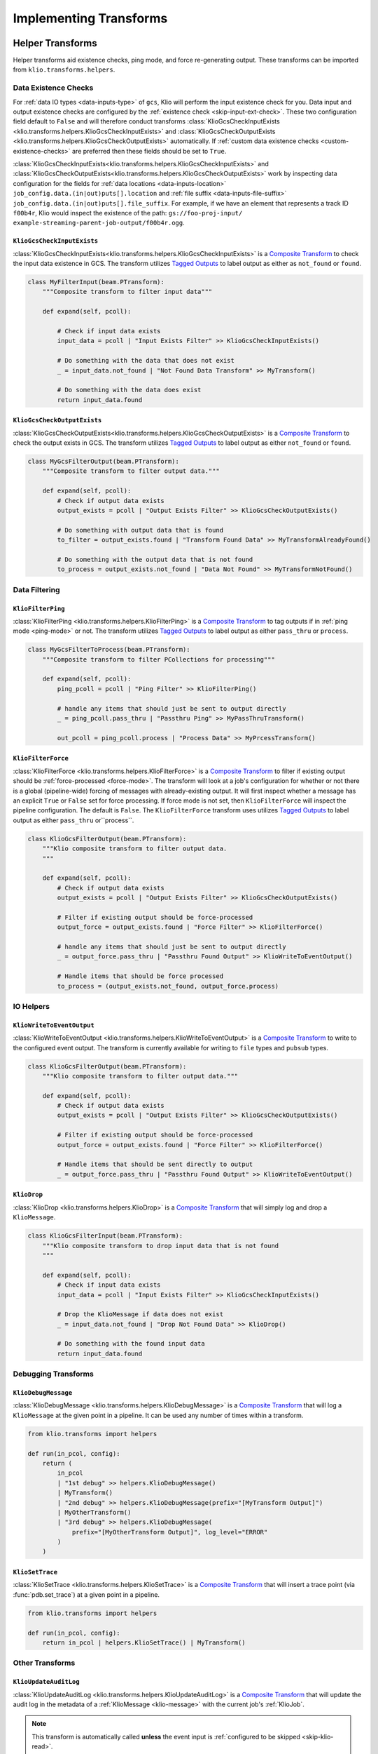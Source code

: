 .. _helper-transforms:

Implementing Transforms
=======================

.. _helper_transforms:

Helper Transforms
-----------------
Helper transforms aid existence checks, ping mode, and force re-generating output. These
transforms can be imported from ``klio.transforms.helpers``.

.. _data-existence-checks:

Data Existence Checks
^^^^^^^^^^^^^^^^^^^^^

For :ref:`data IO types <data-inputs-type>` of ``gcs``, Klio will perform the input
existence check for you. Data input and output existence checks are configured by the
:ref:`existence check <skip-input-ext-check>`. These two configuration field default to ``False``
and will therefore conduct transforms :class:`KlioGcsCheckInputExists
<klio.transforms.helpers.KlioGcsCheckInputExists>` and :class:`KlioGcsCheckOutputExists
<klio.transforms.helpers.KlioGcsCheckOutputExists>` automatically. If :ref:`custom data existence
checks <custom-existence-checks>` are preferred then these fields should be set to ``True``.


:class:`KlioGcsCheckInputExists<klio.transforms.helpers.KlioGcsCheckInputExists>` and
:class:`KlioGcsCheckOutputExists<klio.transforms.helpers.KlioGcsCheckOutputExists>` work by
inspecting data configuration for the fields for :ref:`data locations <data-inputs-location>`
``job_config.data.(in|out)puts[].location`` and :ref:`file suffix <data-inputs-file-suffix>`
``job_config.data.(in|out)puts[].file_suffix``. For example, if we have an element that represents
a track ID ``f00b4r``, Klio would inspect the existence of the path: ``gs://foo-proj-input/
example-streaming-parent-job-output/f00b4r.ogg``.


``KlioGcsCheckInputExists``
"""""""""""""""""""""""""""

:class:`KlioGcsCheckInputExists<klio.transforms.helpers.KlioGcsCheckInputExists>` is a `Composite
Transform`_ to check the input data existence in GCS. The transform utilizes `Tagged Outputs`_ to
label output as either as ``not_found`` or ``found``.

.. code-block:: python

    class MyFilterInput(beam.PTransform):
        """Composite transform to filter input data"""

        def expand(self, pcoll):

            # Check if input data exists
            input_data = pcoll | "Input Exists Filter" >> KlioGcsCheckInputExists()

            # Do something with the data that does not exist
            _ = input_data.not_found | "Not Found Data Transform" >> MyTransform()

            # Do something with the data does exist
            return input_data.found

``KlioGcsCheckOutputExists``
""""""""""""""""""""""""""""

:class:`KlioGcsCheckOutputExists<klio.transforms.helpers.KlioGcsCheckOutputExists>` is a `Composite
Transform`_ to check the output exists in GCS. The transform utilizes `Tagged Outputs`_ to label
output as either  ``not_found`` or ``found``.

.. code-block:: python

    class MyGcsFilterOutput(beam.PTransform):
        """Composite transform to filter output data."""

        def expand(self, pcoll):
            # Check if output data exists
            output_exists = pcoll | "Output Exists Filter" >> KlioGcsCheckOutputExists()

            # Do something with output data that is found
            to_filter = output_exists.found | "Transform Found Data" >> MyTransformAlreadyFound()

            # Do something with the output data that is not found
            to_process = output_exists.not_found | "Data Not Found" >> MyTransformNotFound()


Data Filtering
^^^^^^^^^^^^^^

``KlioFilterPing``
""""""""""""""""""

:class:`KlioFilterPing <klio.transforms.helpers.KlioFilterPing>` is a `Composite Transform`_ to
tag outputs if in :ref:`ping mode <ping-mode>` or not. The transform utilizes `Tagged Outputs`_
to label output as either ``pass_thru`` or ``process``.


.. code-block:: python

    class MyGcsFilterToProcess(beam.PTransform):
        """Composite transform to filter PCollections for processing"""

        def expand(self, pcoll):
            ping_pcoll = pcoll | "Ping Filter" >> KlioFilterPing()

            # handle any items that should just be sent to output directly
            _ = ping_pcoll.pass_thru | "Passthru Ping" >> MyPassThruTransform()

            out_pcoll = ping_pcoll.process | "Process Data" >> MyPrcessTransform()

.. _filter-force:

``KlioFilterForce``
"""""""""""""""""""

:class:`KlioFilterForce <klio.transforms.helpers.KlioFilterForce>` is a `Composite Transform`_ to
filter if existing output should be :ref:`force-processed <force-mode>`. The transform will look
at a job's configuration for whether or not there is a global (pipeline-wide) forcing of messages
with already-existing output. It will first inspect whether a message has an explicit ``True`` or
``False`` set for force processing. If force mode is not set, then ``KlioFilterForce`` will
inspect the pipeline configuration. The default is ``False``. The ``KlioFilterForce`` transform
uses utilizes `Tagged Outputs`_ to label output as either ``pass_thru`` or``process``.


.. code-block:: python

    class KlioGcsFilterOutput(beam.PTransform):
        """Klio composite transform to filter output data.
        """

        def expand(self, pcoll):
            # Check if output data exists
            output_exists = pcoll | "Output Exists Filter" >> KlioGcsCheckOutputExists()

            # Filter if existing output should be force-processed
            output_force = output_exists.found | "Force Filter" >> KlioFilterForce()

            # handle any items that should just be sent to output directly
            _ = output_force.pass_thru | "Passthru Found Output" >> KlioWriteToEventOutput()

            # Handle items that should be force processed
            to_process = (output_exists.not_found, output_force.process)


IO Helpers
^^^^^^^^^^

``KlioWriteToEventOutput``
""""""""""""""""""""""""""

:class:`KlioWriteToEventOutput <klio.transforms.helpers.KlioWriteToEventOutput>` is a `Composite
Transform`_ to write to the configured event output. The transform is currently available for
writing to ``file`` types and ``pubsub`` types.

.. code-block:: python

    class KlioGcsFilterOutput(beam.PTransform):
        """Klio composite transform to filter output data."""

        def expand(self, pcoll):
            # Check if output data exists
            output_exists = pcoll | "Output Exists Filter" >> KlioGcsCheckOutputExists()

            # Filter if existing output should be force-processed
            output_force = output_exists.found | "Force Filter" >> KlioFilterForce()

            # Handle items that should be sent directly to output
            _ = output_force.pass_thru | "Passthru Found Output" >> KlioWriteToEventOutput()


.. _transform-klio-drop:

``KlioDrop``
""""""""""""

:class:`KlioDrop <klio.transforms.helpers.KlioDrop>` is a `Composite Transform`_ that will simply
log and drop a ``KlioMessage``.

.. code-block:: python

    class KlioGcsFilterInput(beam.PTransform):
        """Klio composite transform to drop input data that is not found
        """

        def expand(self, pcoll):
            # Check if input data exists
            input_data = pcoll | "Input Exists Filter" >> KlioGcsCheckInputExists()

            # Drop the KlioMessage if data does not exist
            _ = input_data.not_found | "Drop Not Found Data" >> KlioDrop()

            # Do something with the found input data
            return input_data.found


Debugging Transforms
^^^^^^^^^^^^^^^^^^^^


``KlioDebugMessage``
""""""""""""""""""""

:class:`KlioDebugMessage <klio.transforms.helpers.KlioDebugMessage>` is a `Composite Transform`_
that will log a ``KlioMessage`` at the given point in a pipeline. It can be used any number of
times within a transform.

.. code-block:: python

    from klio.transforms import helpers

    def run(in_pcol, config):
        return (
            in_pcol
            | "1st debug" >> helpers.KlioDebugMessage()
            | MyTransform()
            | "2nd debug" >> helpers.KlioDebugMessage(prefix="[MyTransform Output]")
            | MyOtherTransform()
            | "3rd debug" >> helpers.KlioDebugMessage(
                prefix="[MyOtherTransform Output]", log_level="ERROR"
            )
        )

``KlioSetTrace``
""""""""""""""""

:class:`KlioSetTrace <klio.transforms.helpers.KlioSetTrace>` is a `Composite Transform`_ that will
insert a trace point (via :func:`pdb.set_trace`) at a given point in a pipeline.

.. code-block:: python

    from klio.transforms import helpers

    def run(in_pcol, config):
        return in_pcol | helpers.KlioSetTrace() | MyTransform()


Other Transforms
^^^^^^^^^^^^^^^^

``KlioUpdateAuditLog``
""""""""""""""""""""""

:class:`KlioUpdateAuditLog <klio.transforms.helpers.KlioUpdateAuditLog>` is a `Composite
Transform`_ that will update the audit log in the metadata of a :ref:`KlioMessage <klio-message>`
with the current job's :ref:`KlioJob`.

.. note::

    This transform is automatically called **unless** the event input is :ref:`configured to be
    skipped <skip-klio-read>`.


``KlioTriggerUpstream``
"""""""""""""""""""""""

``KlioTriggerUpstream`` is a `Composite Transform`_ that will trigger an upstream streaming job.
This is particularly useful when input data does not exist.

.. caution::

    Klio does not automatically trigger upstream jobs if input data does not exist. It must be used
    manually within a job's pipeline definition (in ``run.py::run``).


.. note::

    By default, Klio handles the input data existence check and only provides the ``run`` function
    in ``run.py`` a ``PCollection`` with ``KlioMessages`` of input data that has been found. In
    order to also have access to input not found, that default input data existence check must be
    turned off by setting :ref:`skip_klio_existence_check <skip-input-ext-check>` to ``True``. Then the input existence check
    must be invoked manually. See example ``run.py`` and ``klio-job.yaml`` files below.


.. code-block:: python

    # Example run.py
    import apache_beam as beam
    from klio.transforms import helpers
    import transforms

    def run(input_pcol, config):
        # use the default helper transform to do the default input check
        # in order to access the output tagged with `not_found`
        input_data = input_pcol | helpers.KlioGcsCheckInputExists()

        # Pipe the input data that was not found (using Tagged Outputs)
        # into `KlioTriggerUpstream` in order to update the KlioMessage
        # metadata, log it, then publish to upstream's
        _ = input_data.not_found | helpers.KlioTriggerUpstream(
            upstream_job_name="my-upstream-job",
            upstream_topic="projects/my-gcp-project/topics/upstream-topic-input",
            log_level="DEBUG",
        )

        # pipe the found input pcollection into other transform(s) as needed
        output_pcol = input_data.found | beam.ParDo(MyTransform())
        return output_pcol

.. code-block:: yaml
    :emphasize-lines: 7,23

    # Example klio-job.yaml
    version: 2
    job_name: my-job
    pipeline_options:
      project: my-gcp-project
      # `KlioTriggerUpstream` only supports streaming jobs
      streaming: True
      # <-- snip -->
    job_config:
      events:
        inputs:
          - type: pubsub
            topic: projects/my-gcp-project/topics/upstream-topic-output
            subscription: projects/my-gcp-project/subscriptions/my-job-input
        # <-- snip -->
      data:
        inputs:
          - type: gcs
            location: gs://my-gcp-project/upstream-output-data
            file_suffix: .ogg
            # Be sure to skip Klio's default input existence check in
            # order to access the input data that was not found.
            skip_klio_existence_check: True


.. _custom-existence-checks:

Custom Data Existence Checks
----------------------------
Klio by default handles these input and output existence checks. However Klio can also be
configured to skip these checks if custom control is desired.

To add custom checks, define a new transform that will hold custom existence checking logic.

.. code-block:: python

    # transforms.py file

    import apache_beam as beam


    class MyCustomInputExistenceDoFn(beam.DoFn):

        def process():
            pass


The built-in Klio existence checks make use of Beam's `Tagged Outputs`_ to output multiple
PCollections from a single transform or "tag" values with helpful labels for use in the pipeline.

.. code-block:: python

    # transforms.py file

    import apache_beam as beam

    from apache_beam import pvalue


    class CustomDataExistState(enum.Enum):

        # Note these values can be anything - not limited to (not) found tags
        FOUND = "found"
        NOT_FOUND = "not_found"


    class MyCustomInputExistenceDoFn(beam.DoFn):

        def process(kmsg):

            item = kmsg.data.v2.element

            item_exists = #  Do some custom logic here

            state = CustomDataExistState.FOUND
            if not item_exists:
                state = CustomDataExistState.not_found

            yield pvalue.TaggedOutput(state.value, kmsg.SerializeToString())



The custom existence check transform can then be imported and used as part of a composite transform:

.. code-block:: python

    # transforms.py file

    from transforms import MyCustomInputExistenceDoFn

    class MyCompositeTransform(beam.PTransform):
        """Klio composite transform to drop input data that is not found
        """

        def expand(self, pcoll):
            # Check if input data exists
            input_data = pcoll | "Custom Input Exists Filter" >> MyCustomInputExistenceDoFn()

            # Drop the KlioMessage if data does not exist
            _ = input_data.not_found | "Drop Not Found Data" >> KlioDrop()

            # Do something with the found input data
            return input_data.found

The composite transform can then be imported into the rest of the pipeline in the ``run.py`` file.

.. code-block:: python

    # run.py file


    from transforms import MyCompositeTransform


    def run(in_pcol, config):

        out_pcol = in_pcol | MyCompositeTransform()

        return out_pcol


.. _Composite Transform: https://beam.apache.org/documentation/programming-guide/#composite-transforms
.. _Tagged Outputs: https://beam.apache.org/documentation/programming-guide/#additional-outputs
